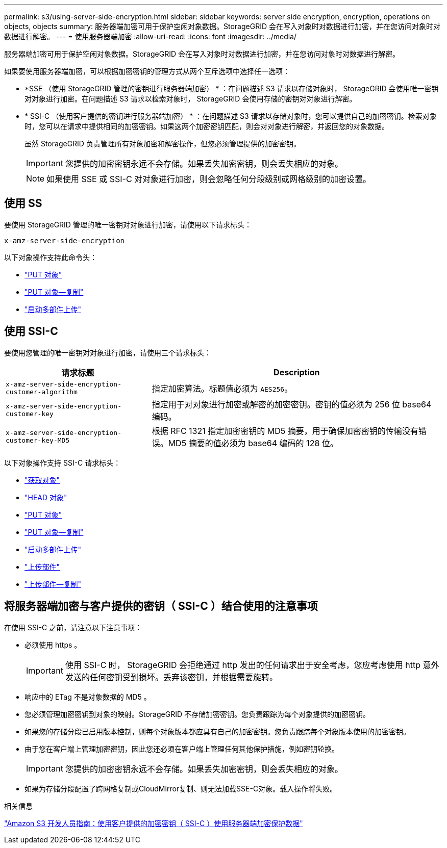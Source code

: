 ---
permalink: s3/using-server-side-encryption.html 
sidebar: sidebar 
keywords: server side encryption, encryption, operations on objects, objects 
summary: 服务器端加密可用于保护空闲对象数据。StorageGRID 会在写入对象时对数据进行加密，并在您访问对象时对数据进行解密。 
---
= 使用服务器端加密
:allow-uri-read: 
:icons: font
:imagesdir: ../media/


[role="lead"]
服务器端加密可用于保护空闲对象数据。StorageGRID 会在写入对象时对数据进行加密，并在您访问对象时对数据进行解密。

如果要使用服务器端加密，可以根据加密密钥的管理方式从两个互斥选项中选择任一选项：

* *SSE （使用 StorageGRID 管理的密钥进行服务器端加密） * ：在问题描述 S3 请求以存储对象时， StorageGRID 会使用唯一密钥对对象进行加密。在问题描述 S3 请求以检索对象时， StorageGRID 会使用存储的密钥对对象进行解密。
* * SSI-C （使用客户提供的密钥进行服务器端加密） * ：在问题描述 S3 请求以存储对象时，您可以提供自己的加密密钥。检索对象时，您可以在请求中提供相同的加密密钥。如果这两个加密密钥匹配，则会对对象进行解密，并返回您的对象数据。
+
虽然 StorageGRID 负责管理所有对象加密和解密操作，但您必须管理提供的加密密钥。

+

IMPORTANT: 您提供的加密密钥永远不会存储。如果丢失加密密钥，则会丢失相应的对象。

+

NOTE: 如果使用 SSE 或 SSI-C 对对象进行加密，则会忽略任何分段级别或网格级别的加密设置。





== 使用 SS

要使用 StorageGRID 管理的唯一密钥对对象进行加密，请使用以下请求标头：

`x-amz-server-side-encryption`

以下对象操作支持此命令头：

* link:put-object.html["PUT 对象"]
* link:put-object-copy.html["PUT 对象—复制"]
* link:initiate-multipart-upload.html["启动多部件上传"]




== 使用 SSI-C

要使用您管理的唯一密钥对对象进行加密，请使用三个请求标头：

[cols="1a,2a"]
|===
| 请求标题 | Description 


 a| 
`x-amz-server-side​-encryption​-customer-algorithm`
 a| 
指定加密算法。标题值必须为 `AES256`。



 a| 
`x-amz-server-side​-encryption​-customer-key`
 a| 
指定用于对对象进行加密或解密的加密密钥。密钥的值必须为 256 位 base64 编码。



 a| 
`x-amz-server-side​-encryption​-customer-key-MD5`
 a| 
根据 RFC 1321 指定加密密钥的 MD5 摘要，用于确保加密密钥的传输没有错误。MD5 摘要的值必须为 base64 编码的 128 位。

|===
以下对象操作支持 SSI-C 请求标头：

* link:get-object.html["获取对象"]
* link:head-object.html["HEAD 对象"]
* link:put-object.html["PUT 对象"]
* link:put-object-copy.html["PUT 对象—复制"]
* link:initiate-multipart-upload.html["启动多部件上传"]
* link:upload-part.html["上传部件"]
* link:upload-part-copy.html["上传部件—复制"]




== 将服务器端加密与客户提供的密钥（ SSI-C ）结合使用的注意事项

在使用 SSI-C 之前，请注意以下注意事项：

* 必须使用 https 。
+

IMPORTANT: 使用 SSI-C 时， StorageGRID 会拒绝通过 http 发出的任何请求出于安全考虑，您应考虑使用 http 意外发送的任何密钥受到损坏。丢弃该密钥，并根据需要旋转。

* 响应中的 ETag 不是对象数据的 MD5 。
* 您必须管理加密密钥到对象的映射。StorageGRID 不存储加密密钥。您负责跟踪为每个对象提供的加密密钥。
* 如果您的存储分段已启用版本控制，则每个对象版本都应具有自己的加密密钥。您负责跟踪每个对象版本使用的加密密钥。
* 由于您在客户端上管理加密密钥，因此您还必须在客户端上管理任何其他保护措施，例如密钥轮换。
+

IMPORTANT: 您提供的加密密钥永远不会存储。如果丢失加密密钥，则会丢失相应的对象。

* 如果为存储分段配置了跨网格复制或CloudMirror复制、则无法加载SSE-C对象。载入操作将失败。


.相关信息
https://docs.aws.amazon.com/AmazonS3/latest/dev/ServerSideEncryptionCustomerKeys.html["Amazon S3 开发人员指南：使用客户提供的加密密钥（ SSI-C ）使用服务器端加密保护数据"^]
